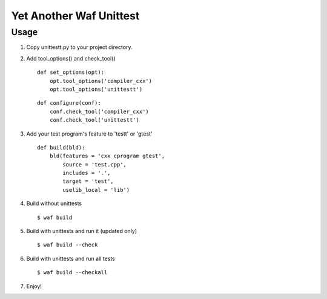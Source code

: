 Yet Another Waf Unittest
========================

Usage
-----

1. Copy unittestt.py to your project directory.

2. Add tool_options() and check_tool()

   ::
    
        def set_options(opt):
            opt.tool_options('compiler_cxx')
            opt.tool_options('unittestt')
    
   ::
    
        def configure(conf):
            conf.check_tool('compiler_cxx')
            conf.check_tool('unittestt')

3. Add your test program's feature to 'testt' or 'gtest'

   ::
    
        def build(bld):
            bld(features = 'cxx cprogram gtest',
                source = 'test.cpp',
                includes = '.',
                target = 'test',
                uselib_local = 'lib')

4. Build without unittests

   ::
    
        $ waf build

5. Build with unittests and run it (updated only)

   ::

         $ waf build --check

6. Build with unittests and run all tests

   ::

        $ waf build --checkall

7. Enjoy!

